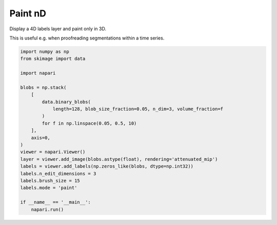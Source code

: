 
.. DO NOT EDIT.
.. THIS FILE WAS AUTOMATICALLY GENERATED BY SPHINX-GALLERY.
.. TO MAKE CHANGES, EDIT THE SOURCE PYTHON FILE:
.. "gallery/paint-nd.py"
.. LINE NUMBERS ARE GIVEN BELOW.

.. only:: html

    .. note::
        :class: sphx-glr-download-link-note

        :ref:`Go to the end <sphx_glr_download_gallery_paint-nd.py>`
        to download the full example as a Python script or as a
        Jupyter notebook.

.. rst-class:: sphx-glr-example-title

.. _sphx_glr_gallery_paint-nd.py:


Paint nD
========

Display a 4D labels layer and paint only in 3D.

This is useful e.g. when proofreading segmentations within a time series.

.. tags:: analysis

.. GENERATED FROM PYTHON SOURCE LINES 11-35



.. image-sg:: /gallery/images/sphx_glr_paint-nd_001.png
   :alt: paint nd
   :srcset: /gallery/images/sphx_glr_paint-nd_001.png
   :class: sphx-glr-single-img





.. code-block:: Python


    import numpy as np
    from skimage import data

    import napari

    blobs = np.stack(
        [
            data.binary_blobs(
                length=128, blob_size_fraction=0.05, n_dim=3, volume_fraction=f
            )
            for f in np.linspace(0.05, 0.5, 10)
        ],
        axis=0,
    )
    viewer = napari.Viewer()
    layer = viewer.add_image(blobs.astype(float), rendering='attenuated_mip')
    labels = viewer.add_labels(np.zeros_like(blobs, dtype=np.int32))
    labels.n_edit_dimensions = 3
    labels.brush_size = 15
    labels.mode = 'paint'

    if __name__ == '__main__':
        napari.run()


.. _sphx_glr_download_gallery_paint-nd.py:

.. only:: html

  .. container:: sphx-glr-footer sphx-glr-footer-example

    .. container:: sphx-glr-download sphx-glr-download-jupyter

      :download:`Download Jupyter notebook: paint-nd.ipynb <paint-nd.ipynb>`

    .. container:: sphx-glr-download sphx-glr-download-python

      :download:`Download Python source code: paint-nd.py <paint-nd.py>`

    .. container:: sphx-glr-download sphx-glr-download-zip

      :download:`Download zipped: paint-nd.zip <paint-nd.zip>`


.. only:: html

 .. rst-class:: sphx-glr-signature

    `Gallery generated by Sphinx-Gallery <https://sphinx-gallery.github.io>`_
